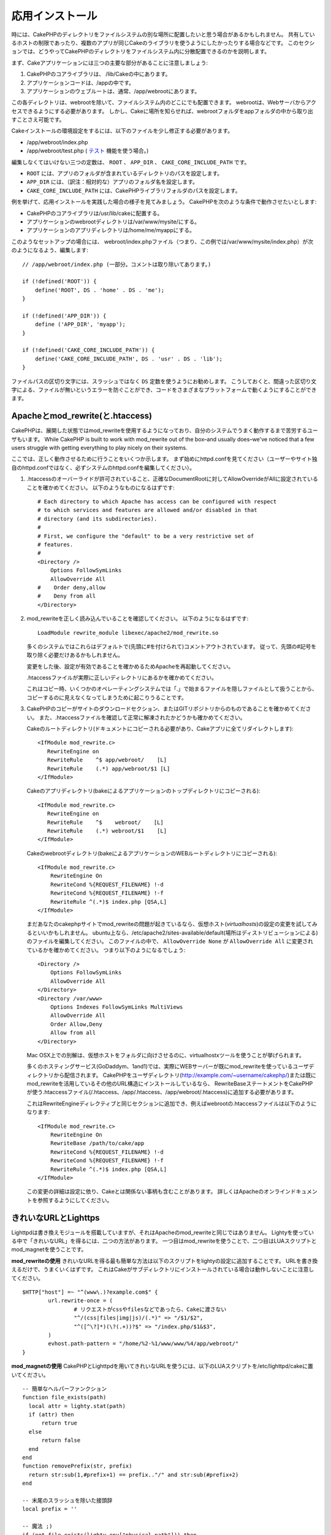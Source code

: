 応用インストール
################

時には、CakePHPのディレクトリをファイルシステムの別な場所に配置したいと思う場合があるかもしれません。
共有しているホストの制限であったり、複数のアプリが同じCakeのライブラリを使うようにしたかったりする場合などです。
このセクションでは、どうやってCakePHPのディレクトリをファイルシステム内に分散配置できるのかを説明します。

まず、Cakeアプリケーションには三つの主要な部分があることに注意しましょう:


#. CakePHPのコアライブラリは、 /lib/Cakeの中にあります。
#. アプリケーションコードは、/appの中です。
#. アプリケーションのウェブルートは、通常、/app/webrootにあります。

この各ディレクトリは、webrootを除いて、ファイルシステム内のどこにでも配置できます。
webrootは、Webサーバからアクセスできるようにする必要があります。
しかし、Cakeに場所を知らせれば、webrootフォルダをappフォルダの中から取り出すことさえ可能です。

Cakeインストールの環境設定をするには、以下のファイルを少し修正する必要があります。


-  /app/webroot/index.php
-  /app/webroot/test.php ( `テスト <view/1196/Testing>`_ 機能を使う場合。)

編集しなくてはいけない三つの定数は、 ``ROOT`` 、 ``APP_DIR`` 、 ``CAKE_CORE_INCLUDE_PATH`` です。


-  ``ROOT`` には、アプリのフォルダが含まれているディレクトリのパスを設定します。
-  ``APP_DIR`` には、（訳注：相対的な）アプリのフォルダ名を設定します。
-  ``CAKE_CORE_INCLUDE_PATH`` には、CakePHPライブラリフォルダのパスを設定します。

例を挙げて、応用インストールを実践した場合の様子を見てみましょう。
CakePHPを次のような条件で動作させたいとします:


-  CakePHPのコアライブラリは/usr/lib/cakeに配置する。
-  アプリケーションのwebrootディレクトリは/var/www/mysite/にする。
-  アプリケーションのアプリディレクトリは/home/me/myappにする。

このようなセットアップの場合には、 webroot/index.phpファイル（つまり、この例では/var/www/mysite/index.php）が次のようになるよう、編集します::

    // /app/webroot/index.php (一部分。コメントは取り除いてあります。) 
    
    if (!defined('ROOT')) {
        define('ROOT', DS . 'home' . DS . 'me');
    }
    
    if (!defined('APP_DIR')) {
        define ('APP_DIR', 'myapp');
    }
    
    if (!defined('CAKE_CORE_INCLUDE_PATH')) {
        define('CAKE_CORE_INCLUDE_PATH', DS . 'usr' . DS . 'lib');
    }

ファイルパスの区切り文字には、スラッシュではなく ``DS`` 定数を使うようにお勧めします。
こうしておくと、間違った区切り文字による、ファイルが無いというエラーを防ぐことができ、コードをさまざまなプラットフォームで動くようにすることができます。


Apacheとmod\_rewrite(と.htaccess)
=================================

CakePHPは、展開した状態ではmod\_rewriteを使用するようになっており、自分のシステムでうまく動作するまで苦労するユーザもいます。
While CakePHP is built to work with mod\_rewrite out of the box–and
usually does–we've noticed that a few users struggle with getting
everything to play nicely on their systems.

ここでは、正しく動作させるために行うことをいくつか示します。
まず始めにhttpd.confを見てください（ユーザーやサイト独自のhttpd.confではなく、必ずシステムのhttpd.confを編集してください）。


#. .htaccessのオーバーライドが許可されていること、正確なDocumentRootに対してAllowOverrideがAllに設定されていることを確かめてください。
   以下のようなものになるはずです::

       # Each directory to which Apache has access can be configured with respect
       # to which services and features are allowed and/or disabled in that
       # directory (and its subdirectories). 
       #
       # First, we configure the "default" to be a very restrictive set of 
       # features.  
       #
       <Directory />
           Options FollowSymLinks
           AllowOverride All
       #    Order deny,allow
       #    Deny from all
       </Directory>

#. mod\_rewriteを正しく読み込んでいることを確認してください。
   以下のようになるはずです::

       LoadModule rewrite_module libexec/apache2/mod_rewrite.so

   多くのシステムではこれらはデフォルトで(先頭に#を付けられて)コメントアウトされています。
   従って、先頭の#記号を取り除く必要だけあるかもしれません。

   変更をした後、設定が有効であることを確かめるためApacheを再起動してください。

   .htaccessファイルが実際に正しいディレクトリにあるかを確かめてください。

   これはコピー時、いくつかのオペレーティングシステムでは「.」で始まるファイルを隠しファイルとして扱うことから、
   コピーするのに見えなくなってしまうために起こりうることです。

#. CakePHPのコピーがサイトのダウンロードセクション、またはGITリポジトリからのものであることを確かめてください。
   また、.htaccessファイルを確認して正常に解凍されたかどうかも確かめてください。

   Cakeのルートディレクトリ(ドキュメントにコピーされる必要があり、Cakeアプリに全てリダイレクトします)::

       <IfModule mod_rewrite.c>
          RewriteEngine on
          RewriteRule    ^$ app/webroot/    [L]
          RewriteRule    (.*) app/webroot/$1 [L]
       </IfModule>

   Cakeのアプリディレクトリ(bakeによるアプリケーションのトップディレクトリにコピーされる)::

       <IfModule mod_rewrite.c>
          RewriteEngine on
          RewriteRule    ^$    webroot/    [L]
          RewriteRule    (.*) webroot/$1    [L]
       </IfModule>

   Cakeのwebrootディレクトリ(bakeによるアプリケーションのWEBルートディレクトリにコピーされる)::

       <IfModule mod_rewrite.c>
           RewriteEngine On
           RewriteCond %{REQUEST_FILENAME} !-d
           RewriteCond %{REQUEST_FILENAME} !-f
           RewriteRule ^(.*)$ index.php [QSA,L]
       </IfModule>

   まだあなたのcakephpサイトでmod\_rewriteの問題が起きているなら、仮想ホスト(*virtualhosts*)の設定の変更を試してみるといいかもしれません。
   ubuntu上なら、/etc/apache2/sites-available/default(場所はディストリビューションによる)のファイルを編集してください。
   このファイルの中で、 ``AllowOverride None`` が ``AllowOverride All`` に変更されているかを確かめてください。
   つまり以下のようになるでしょう::

       <Directory />
           Options FollowSymLinks
           AllowOverride All
       </Directory>
       <Directory /var/www>
           Options Indexes FollowSymLinks MultiViews
           AllowOverride All
           Order Allow,Deny
           Allow from all
       </Directory>

   Mac OSX上での別解は、仮想ホストをフォルダに向けさせるのに、virtualhostxツールを使うことが挙げられます。

   多くのホスティングサービス(GoDaddym、1and1)では、実際にWEBサーバーが既にmod\_rewriteを使っているユーザディレクトリから配信されます。
   CakePHPをユーザディレクトリ(http://example.com/~username/cakephp/)または既にmod\_rewriteを活用しているその他のURL構造にインストールしているなら、
   RewriteBaseステートメントをCakePHPが使う.htaccessファイル(/.htaccess、/app/.htaccess、/app/webroot/.htaccess)に追加する必要があります。

   これはRewriteEngineディレクティブと同じセクションに追加でき、例えばwebrootの.htaccessファイルは以下のようになります::

       <IfModule mod_rewrite.c>
           RewriteEngine On
           RewriteBase /path/to/cake/app
           RewriteCond %{REQUEST_FILENAME} !-d
           RewriteCond %{REQUEST_FILENAME} !-f
           RewriteRule ^(.*)$ index.php [QSA,L]
       </IfModule>

   この変更の詳細は設定に依り、Cakeとは関係ない事柄も含むことがあります。
   詳しくはApacheのオンラインドキュメントを参照するようにしてください。


きれいなURLとLighttps
=====================

Lighttpdは書き換えモジュールを搭載していますが、それはApacheのmod\_rewriteと同じではありません。
Lightyを使っている中で「きれいなURL」を得るには、二つの方法があります。
一つ目はmod\_rewriteを使うことで、二つ目はLUAスクリプトとmod\_magnetを使うことです。

**mod\_rewriteの使用**
きれいなURLを得る最も簡単な方法は以下のスクリプトをlightyの設定に追加することです。
URLを書き換えるだけで、うまくいくはずです。
これはCakeがサブディレクトリにインストールされている場合は動作しないことに注意してください。

::

    $HTTP["host"] =~ "^(www\.)?example.com$" {
            url.rewrite-once = (
                    # リクエストがcssやfilesなどであったら、Cakeに渡さない
                    "^/(css|files|img|js)/(.*)" => "/$1/$2",
                    "^([^\?]*)(\?(.+))?$" => "/index.php/$1&$3",
            )
            evhost.path-pattern = "/home/%2-%1/www/www/%4/app/webroot/"
    }

**mod\_magnetの使用**
CakePHPとLighttpdを用いてきれいなURLを使うには、以下のLUAスクリプトを/etc/lighttpd/cakeに置いてください。

::

    -- 簡単なヘルパーファンクション
    function file_exists(path)
      local attr = lighty.stat(path)
      if (attr) then
          return true
      else
          return false
      end
    end
    function removePrefix(str, prefix)
      return str:sub(1,#prefix+1) == prefix.."/" and str:sub(#prefix+2)
    end
    
    -- 末尾のスラッシュを除いた接頭辞
    local prefix = ''
    
    -- 魔法 ;)
    if (not file_exists(lighty.env["physical.path"])) then
        -- file still missing. pass it to the fastcgi backend
        request_uri = removePrefix(lighty.env["uri.path"], prefix)
        if request_uri then
          lighty.env["uri.path"]          = prefix .. "/index.php"
          local uriquery = lighty.env["uri.query"] or ""
          lighty.env["uri.query"] = uriquery .. (uriquery ~= "" and "&" or "") .. "url=" .. request_uri
          lighty.env["physical.rel-path"] = lighty.env["uri.path"]
          lighty.env["request.orig-uri"]  = lighty.env["request.uri"]
          lighty.env["physical.path"]     = lighty.env["physical.doc-root"] .. lighty.env["physical.rel-path"]
        end
    end
    -- フォールスローは lighttpd のリクエストループに戻されます。
    -- これは、 HTTP コードの 304 を好きなように扱えることを意味します ;)

.. note::

    サブディレクトリからCakePHPのインストールを実行する場合、prefix = 'サブディレクトリ名'を上記のスクリプトでセットする必要があります。

次に、Lighttpd にバーチャルホストの設定を行います::

    $HTTP["host"] =~ "example.com" {
            server.error-handler-404  = "/index.php"

            magnet.attract-physical-path-to = ( "/etc/lighttpd/cake.lua" )

            server.document-root = "/var/www/cake-1.2/app/webroot/"

            # vim の一時ファイルを除けることと同じような処理
            url.access-deny = (
                    "~", ".inc", ".sh", "sql", ".sql", ".tpl.php",
                    ".xtmpl", "Entries", "Repository", "Root",
                    ".ctp", "empty"
            )
    }


nginxでのきれいなURL
====================

nginxはポピュラーなサーバーで、Lighttpdのように少ないシステムリソースで使うことができます。
短所として、ApacheやLighttpdのように.htaccessファイルを使うことが出来ない点があります。
つまり、site-available設定でそのようなURLの書き換えを作る必要があります。
セットアップによりますが、以下を書き換える必要があるでしょう。
少なくとも、PHPがFastCGIのインスタンスとして走るようにする必要があります。

::

    server {
        listen   80;
        server_name www.example.com;
        rewrite ^(.*) http://example.com$1 permanent;
    }

    server {
        listen   80;
        server_name example.com;

        access_log /var/www/example.com/log/access.log;
        error_log /var/www/example.com/log/error.log;

        location / {
            root   /var/www/example.com/public/app/webroot/;
            index  index.php index.html index.htm;
            try_files $uri $uri/ /index.php?$uri&$args;
        }

        location ~ .*\.php$ {
            include /etc/nginx/fcgi.conf;
            fastcgi_pass    127.0.0.1:10005;
            fastcgi_index   index.php;
            fastcgi_param SCRIPT_FILENAME $document_root$fastcgi_script_name;
        }
    }

IIS7(Windowsホスト)でのURL書き換え
==================================

IIS7はネイティブで.htaccessファイルをサポートしていません。
このサポートを追加できるアドオンがありますが、CakePHPのネイティブな書き換えを使うようにIISにhtaccessのルールをインポートすることもできます。
これをするには、以下のステップを踏んでください:


#. MictosoftのWeb Platform Installerを使ってURL Rewrite Module 2.0をインストールしてください。
#. CakePHPフォルダにweb.configという新しいファイルを作成してください。
#. メモ帳かXMLセーフなエディタを使って、以下のコードを真新しいweb.configファイルにコピーしてください。

::

    <?xml version="1.0" encoding="UTF-8"?>
    <configuration>
        <system.webServer>
            <rewrite>
                <rules>
                <rule name="Imported Rule 1" stopProcessing="true">
                <match url="^(.*)$" ignoreCase="false" />
                <conditions logicalGrouping="MatchAll">
                            <add input="{REQUEST_FILENAME}" matchType="IsDirectory" negate="true" />
                            <add input="{REQUEST_FILENAME}" matchType="IsFile" negate="true" />
                </conditions>
    
                <action type="Rewrite" url="index.php?url={R:1}" appendQueryString="true" />
    
                </rule>
    
                <rule name="Imported Rule 2" stopProcessing="true">
                  <match url="^$" ignoreCase="false" />
                  <action type="Rewrite" url="/" />
                </rule>
                <rule name="Imported Rule 3" stopProcessing="true">
                  <match url="(.*)" ignoreCase="false" />
                  <action type="Rewrite" url="/{R:1}" />
                </rule>
                <rule name="Imported Rule 4" stopProcessing="true">
                  <match url="^(.*)$" ignoreCase="false" />
                  <conditions logicalGrouping="MatchAll">
                            <add input="{REQUEST_FILENAME}" matchType="IsDirectory" negate="true" />
                            <add input="{REQUEST_FILENAME}" matchType="IsFile" negate="true" />
                  </conditions>
                  <action type="Rewrite" url="index.php/{R:1}" appendQueryString="true" />
                </rule>
                </rules>
            </rewrite>
        </system.webServer>
    </configuration>

IISのURL Rewrite moduleでImport機能を使ってroot、/app/、/app/webroot/にあるCakePHPの.htaccessファイルから直接ルールをインポートすることも可能です
- 動作させるには、IISの内部でいくらかの編集が必要になるかもしれませんが。
この方法でルールをインポートする際、IISは自動的にweb.configファイルを生成するでしょう。

一旦IISフレンドリーな書き換えルールを含むweb.configが作成されれば、CakePHPのリンク、CSS、JS、再ルーティング(*rerouting*)は正しく動作するでしょう。
